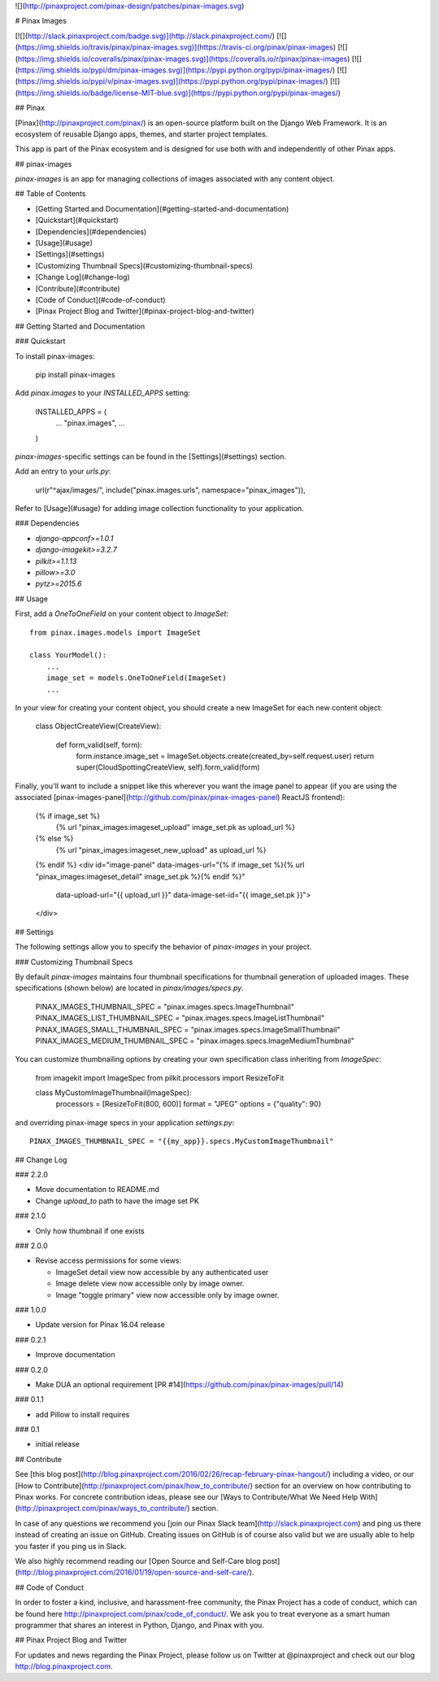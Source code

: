 ![](http://pinaxproject.com/pinax-design/patches/pinax-images.svg)

# Pinax Images

[![](http://slack.pinaxproject.com/badge.svg)](http://slack.pinaxproject.com/)
[![](https://img.shields.io/travis/pinax/pinax-images.svg)](https://travis-ci.org/pinax/pinax-images)
[![](https://img.shields.io/coveralls/pinax/pinax-images.svg)](https://coveralls.io/r/pinax/pinax-images)
[![](https://img.shields.io/pypi/dm/pinax-images.svg)](https://pypi.python.org/pypi/pinax-images/)
[![](https://img.shields.io/pypi/v/pinax-images.svg)](https://pypi.python.org/pypi/pinax-images/)
[![](https://img.shields.io/badge/license-MIT-blue.svg)](https://pypi.python.org/pypi/pinax-images/)


## Pinax

[Pinax](http://pinaxproject.com/pinax/) is an open-source platform built on the
Django Web Framework. It is an ecosystem of reusable Django apps, themes, and
starter project templates.

This app is part of the Pinax ecosystem and is designed for use both with and
independently of other Pinax apps.


## pinax-images

`pinax-images` is an app for managing collections of images associated with any content object.


## Table of Contents

* [Getting Started and Documentation](#getting-started-and-documentation)
* [Quickstart](#quickstart)
* [Dependencies](#dependencies)
* [Usage](#usage)
* [Settings](#settings)
* [Customizing Thumbnail Specs](#customizing-thumbnail-specs)
* [Change Log](#change-log)
* [Contribute](#contribute)
* [Code of Conduct](#code-of-conduct)
* [Pinax Project Blog and Twitter](#pinax-project-blog-and-twitter)


## Getting Started and Documentation

### Quickstart

To install pinax-images:

    pip install pinax-images

Add `pinax.images` to your `INSTALLED_APPS` setting:

    INSTALLED_APPS = (
        ...
        "pinax.images",
        ...
    )

`pinax-images`-specific settings can be found in the [Settings](#settings) section.

Add an entry to your `urls.py`:

    url(r"^ajax/images/", include("pinax.images.urls", namespace="pinax_images")),

Refer to [Usage](#usage) for adding image collection functionality to your application.


### Dependencies

* `django-appconf>=1.0.1`
* `django-imagekit>=3.2.7`
* `pilkit>=1.1.13`
* `pillow>=3.0`
* `pytz>=2015.6`


## Usage

First, add a `OneToOneField` on your content object to `ImageSet`::

    from pinax.images.models import ImageSet

    class YourModel():
        ...
        image_set = models.OneToOneField(ImageSet)
        ...

In your view for creating your content object, you should create a
new ImageSet for each new content object:

    class ObjectCreateView(CreateView):

        def form_valid(self, form):
            form.instance.image_set = ImageSet.objects.create(created_by=self.request.user)
            return super(CloudSpottingCreateView, self).form_valid(form)

Finally, you'll want to include a snippet like this wherever you want the image panel
to appear (if you are using the associated [pinax-images-panel](http://github.com/pinax/pinax-images-panel) ReactJS frontend):

    {% if image_set %}
        {% url "pinax_images:imageset_upload" image_set.pk as upload_url %}
    {% else %}
        {% url "pinax_images:imageset_new_upload" as upload_url %}
    {% endif %}
    <div id="image-panel" data-images-url="{% if image_set %}{% url "pinax_images:imageset_detail" image_set.pk %}{% endif %}"
                          data-upload-url="{{ upload_url }}"
                          data-image-set-id="{{ image_set.pk }}">
    </div>


## Settings

The following settings allow you to specify the behavior of `pinax-images` in
your project.

### Customizing Thumbnail Specs

By default `pinax-images` maintains four thumbnail specifications for thumbnail generation of uploaded images.
These specifications (shown below) are located in `pinax/images/specs.py`.

    PINAX_IMAGES_THUMBNAIL_SPEC = "pinax.images.specs.ImageThumbnail"
    PINAX_IMAGES_LIST_THUMBNAIL_SPEC = "pinax.images.specs.ImageListThumbnail"
    PINAX_IMAGES_SMALL_THUMBNAIL_SPEC = "pinax.images.specs.ImageSmallThumbnail"
    PINAX_IMAGES_MEDIUM_THUMBNAIL_SPEC = "pinax.images.specs.ImageMediumThumbnail"

You can customize thumbnailing options by creating your own specification class inheriting from `ImageSpec`:

    from imagekit import ImageSpec
    from pilkit.processors import ResizeToFit

    class MyCustomImageThumbnail(ImageSpec):
        processors = [ResizeToFit(800, 600)]
        format = "JPEG"
        options = {"quality": 90}

and overriding pinax-image specs in your application `settings.py`::

    PINAX_IMAGES_THUMBNAIL_SPEC = "{{my_app}}.specs.MyCustomImageThumbnail"


## Change Log

### 2.2.0

* Move documentation to README.md
* Change `upload_to` path to have the image set PK

### 2.1.0

* Only how thumbnail if one exists

### 2.0.0

* Revise access permissions for some views:

  * ImageSet detail view now accessible by any authenticated user
  * Image delete view now accessible only by image owner.
  * Image "toggle primary" view now accessible only by image owner.

### 1.0.0

* Update version for Pinax 16.04 release

### 0.2.1

* Improve documentation

### 0.2.0

* Make DUA an optional requirement [PR #14](https://github.com/pinax/pinax-images/pull/14)

### 0.1.1

* add Pillow to install requires


### 0.1

* initial release


## Contribute

See [this blog post](http://blog.pinaxproject.com/2016/02/26/recap-february-pinax-hangout/) including a video, or our [How to Contribute](http://pinaxproject.com/pinax/how_to_contribute/) section for an overview on how contributing to Pinax works. For concrete contribution ideas, please see our [Ways to Contribute/What We Need Help With](http://pinaxproject.com/pinax/ways_to_contribute/) section.

In case of any questions we recommend you [join our Pinax Slack team](http://slack.pinaxproject.com) and ping us there instead of creating an issue on GitHub. Creating issues on GitHub is of course also valid but we are usually able to help you faster if you ping us in Slack.

We also highly recommend reading our [Open Source and Self-Care blog post](http://blog.pinaxproject.com/2016/01/19/open-source-and-self-care/).


## Code of Conduct

In order to foster a kind, inclusive, and harassment-free community, the Pinax Project has a code of conduct, which can be found here http://pinaxproject.com/pinax/code_of_conduct/. We ask you to treat everyone as a smart human programmer that shares an interest in Python, Django, and Pinax with you.


## Pinax Project Blog and Twitter

For updates and news regarding the Pinax Project, please follow us on Twitter at @pinaxproject and check out our blog http://blog.pinaxproject.com.


